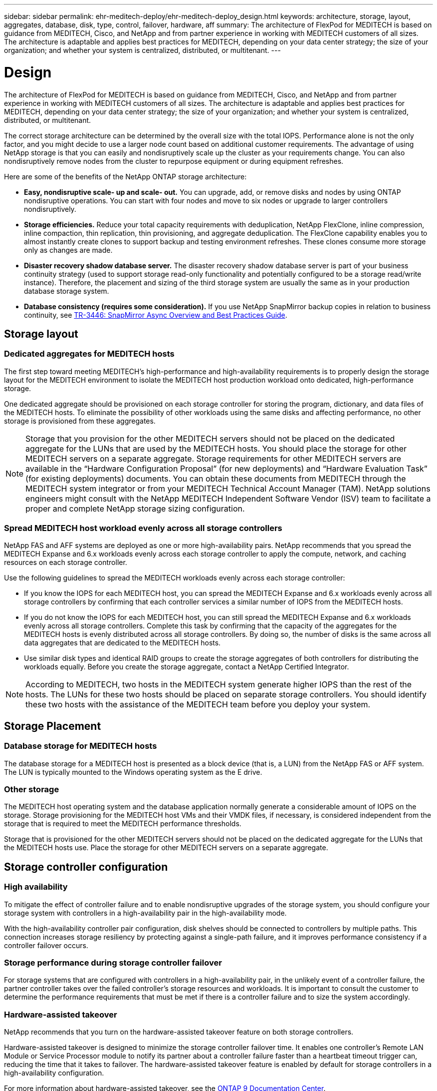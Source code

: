 ---
sidebar: sidebar
permalink: ehr-meditech-deploy/ehr-meditech-deploy_design.html
keywords: architecture, storage, layout, aggregates, database, disk, type, control, failover, hardware, aff
summary: The architecture of FlexPod for MEDITECH is based on guidance from MEDITECH, Cisco, and NetApp and from partner experience in working with MEDITECH customers of all sizes. The architecture is adaptable and applies best practices for MEDITECH, depending on your data center strategy; the size of your organization; and whether your system is centralized, distributed, or multitenant.
---

= Design
:hardbreaks:
:nofooter:
:icons: font
:linkattrs:
:imagesdir: ./../media/

//
// This file was created with NDAC Version 2.0 (August 17, 2020)
//
// 2021-05-07 11:13:53.074896
//

[.lead]
The architecture of FlexPod for MEDITECH is based on guidance from MEDITECH, Cisco, and NetApp and from partner experience in working with MEDITECH customers of all sizes. The architecture is adaptable and applies best practices for MEDITECH, depending on your data center strategy; the size of your organization; and whether your system is centralized, distributed, or multitenant.

The correct storage architecture can be determined by the overall size with the total IOPS. Performance alone is not the only factor, and you might decide to use a larger node count based on additional customer requirements. The advantage of using NetApp storage is that you can easily and nondisruptively scale up the cluster as your requirements change. You can also nondisruptively remove nodes from the cluster to repurpose equipment or during equipment refreshes.

Here are some of the benefits of the NetApp ONTAP storage architecture:

* *Easy, nondisruptive scale- up and scale- out.* You can upgrade, add, or remove disks and nodes by using ONTAP nondisruptive operations. You can start with four nodes and move to six nodes or upgrade to larger controllers nondisruptively.
* *Storage efficiencies.* Reduce your total capacity requirements with deduplication, NetApp FlexClone, inline compression, inline compaction, thin replication, thin provisioning, and aggregate deduplication. The FlexClone capability enables you to almost instantly create clones to support backup and testing environment refreshes. These clones consume more storage only as changes are made.
* *Disaster recovery shadow database server.* The disaster recovery shadow database server is part of your business continuity strategy (used to support storage read-only functionality and potentially configured to be a storage read/write instance). Therefore, the placement and sizing of the third storage system are usually the same as in your production database storage system.
* *Database consistency (requires some consideration).* If you use NetApp SnapMirror backup copies in relation to business continuity, see http://media.netapp.com/documents/tr-3446.pdf[TR-3446: SnapMirror Async Overview and Best Practices Guide^].

== Storage layout

=== Dedicated aggregates for MEDITECH hosts

The first step toward meeting MEDITECH’s high-performance and high-availability requirements is to properly design the storage layout for the MEDITECH environment to isolate the MEDITECH host production workload onto dedicated, high-performance storage.

One dedicated aggregate should be provisioned on each storage controller for storing the program, dictionary, and data files of the MEDITECH hosts. To eliminate the possibility of other workloads using the same disks and affecting performance, no other storage is provisioned from these aggregates.

[NOTE]
Storage that you provision for the other MEDITECH servers should not be placed on the dedicated aggregate for the LUNs that are used by the MEDITECH hosts. You should place the storage for other MEDITECH servers on a separate aggregate. Storage requirements for other MEDITECH servers are available in the “Hardware Configuration Proposal” (for new deployments) and “Hardware Evaluation Task” (for existing deployments) documents. You can obtain these documents from MEDITECH through the MEDITECH system integrator or from your MEDITECH Technical Account Manager (TAM). NetApp solutions engineers might consult with the NetApp MEDITECH Independent Software Vendor (ISV) team to facilitate a proper and complete NetApp storage sizing configuration.

=== Spread MEDITECH host workload evenly across all storage controllers

NetApp FAS and AFF systems are deployed as one or more high-availability pairs. NetApp recommends that you spread the MEDITECH Expanse and 6.x workloads evenly across each storage controller to apply the compute, network, and caching resources on each storage controller.

Use the following guidelines to spread the MEDITECH workloads evenly across each storage controller:

* If you know the IOPS for each MEDITECH host, you can spread the MEDITECH Expanse and 6.x workloads evenly across all storage controllers by confirming that each controller services a similar number of IOPS from the MEDITECH hosts.
* If you do not know the IOPS for each MEDITECH host, you can still spread the MEDITECH Expanse and 6.x workloads evenly across all storage controllers. Complete this task by confirming that the capacity of the aggregates for the MEDITECH hosts is evenly distributed across all storage controllers. By doing so, the number of disks is the same across all data aggregates that are dedicated to the MEDITECH hosts.
* Use similar disk types and identical RAID groups to create the storage aggregates of both controllers for distributing the workloads equally. Before you create the storage aggregate, contact a NetApp Certified Integrator.

[NOTE]
According to MEDITECH, two hosts in the MEDITECH system generate higher IOPS than the rest of the hosts. The LUNs for these two hosts should be placed on separate storage controllers. You should identify these two hosts with the assistance of the MEDITECH team before you deploy your system.

== Storage Placement

=== Database storage for MEDITECH hosts

The database storage for a MEDITECH host is presented as a block device (that is, a LUN) from the NetApp FAS or AFF system. The LUN is typically mounted to the Windows operating system as the E drive.

=== Other storage

The MEDITECH host operating system and the database application normally generate a considerable amount of IOPS on the storage. Storage provisioning for the MEDITECH host VMs and their VMDK files, if necessary, is considered independent from the storage that is required to meet the MEDITECH performance thresholds.

Storage that is provisioned for the other MEDITECH servers should not be placed on the dedicated aggregate for the LUNs that the MEDITECH hosts use. Place the storage for other MEDITECH servers on a separate aggregate.

== Storage controller configuration

=== High availability

To mitigate the effect of controller failure and to enable nondisruptive upgrades of the storage system, you should configure your storage system with controllers in a high-availability pair in the high-availability mode.

With the high-availability controller pair configuration, disk shelves should be connected to controllers by multiple paths. This connection increases storage resiliency by protecting against a single-path failure, and it improves performance consistency if a controller failover occurs.

=== Storage performance during storage controller failover

For storage systems that are configured with controllers in a high-availability pair, in the unlikely event of a controller failure, the partner controller takes over the failed controller’s storage resources and workloads. It is important to consult the customer to determine the performance requirements that must be met if there is a controller failure and to size the system accordingly.

=== Hardware-assisted takeover

NetApp recommends that you turn on the hardware-assisted takeover feature on both storage controllers.

Hardware-assisted takeover is designed to minimize the storage controller failover time. It enables one controller’s Remote LAN Module or Service Processor module to notify its partner about a controller failure faster than a heartbeat timeout trigger can, reducing the time that it takes to failover. The hardware-assisted takeover feature is enabled by default for storage controllers in a high-availability configuration.

For more information about hardware-assisted takeover, see the http://docs.netapp.com/ontap-9/index.jsp[ONTAP 9 Documentation Center^].

=== Disk type

To support the low read latency requirement of MEDITECH workloads, NetApp recommends that you use a high-performance SSD for aggregates on AFF systems that are dedicated for the MEDITECH hosts.

=== NetApp AFF

NetApp offers high-performance AFF arrays to address MEDITECH workloads that demand high throughput and that have random data access patterns and low- latency requirements. For MEDITECH workloads, AFF arrays offer performance advantages over systems that are based on HDDs. The combination of flash technology and enterprise data management delivers advantages in three major areas: performance, availability, and storage efficiency.

=== NetApp Support tools and services

NetApp offers a complete set of support tools and services. The NetApp AutoSupport tool should be enabled and configured on NetApp AFF/FAS systems to call home if there is a hardware failure or system misconfiguration. Calling home alerts the NetApp Support team to remediate any issues in a timely manner. NetApp Active IQ is a web based application that is based on AutoSupport information from your NetApp systems providing predictive and proactive insight to help improve availability, efficiency, and performance.
